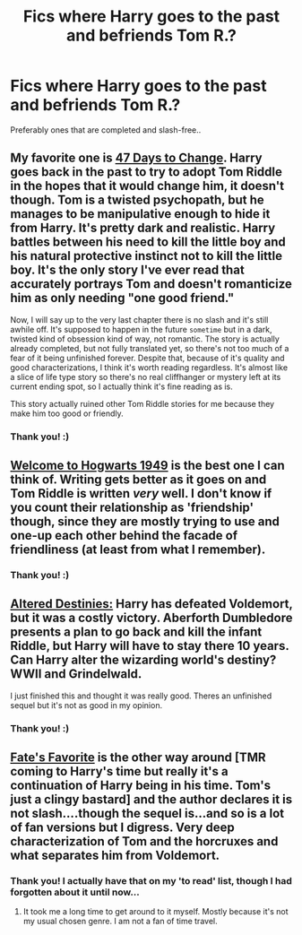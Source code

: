 #+TITLE: Fics where Harry goes to the past and befriends Tom R.?

* Fics where Harry goes to the past and befriends Tom R.?
:PROPERTIES:
:Author: ThingRagDen
:Score: 4
:DateUnix: 1421704558.0
:DateShort: 2015-Jan-20
:FlairText: Request
:END:
Preferably ones that are completed and slash-free..


** My favorite one is [[https://www.fanfiction.net/s/10272040/1/47-Days-to-Change-a-translation][47 Days to Change]]. Harry goes back in the past to try to adopt Tom Riddle in the hopes that it would change him, it doesn't though. Tom is a twisted psychopath, but he manages to be manipulative enough to hide it from Harry. It's pretty dark and realistic. Harry battles between his need to kill the little boy and his natural protective instinct not to kill the little boy. It's the only story I've ever read that accurately portrays Tom and doesn't romanticize him as only needing "one good friend."

Now, I will say up to the very last chapter there is no slash and it's still awhile off. It's supposed to happen in the future ~sometime~ but in a dark, twisted kind of obsession kind of way, not romantic. The story is actually already completed, but not fully translated yet, so there's not too much of a fear of it being unfinished forever. Despite that, because of it's quality and good characterizations, I think it's worth reading regardless. It's almost like a slice of life type story so there's no real cliffhanger or mystery left at its current ending spot, so I actually think it's fine reading as is.

This story actually ruined other Tom Riddle stories for me because they make him too good or friendly.
:PROPERTIES:
:Author: junesunflower
:Score: 2
:DateUnix: 1421723092.0
:DateShort: 2015-Jan-20
:END:

*** Thank you! :)
:PROPERTIES:
:Author: ThingRagDen
:Score: 1
:DateUnix: 1421928876.0
:DateShort: 2015-Jan-22
:END:


** [[https://www.fanfiction.net/s/2550563/1/Welcome-to-Hogwarts-1949][Welcome to Hogwarts 1949]] is the best one I can think of. Writing gets better as it goes on and Tom Riddle is written /very/ well. I don't know if you count their relationship as 'friendship' though, since they are mostly trying to use and one-up each other behind the facade of friendliness (at least from what I remember).
:PROPERTIES:
:Author: Paraparakachak
:Score: 2
:DateUnix: 1421724577.0
:DateShort: 2015-Jan-20
:END:

*** Thank you! :)
:PROPERTIES:
:Author: ThingRagDen
:Score: 1
:DateUnix: 1421928889.0
:DateShort: 2015-Jan-22
:END:


** [[https://www.fanfiction.net/s/3155057/1/Altered-Destinies][Altered Destinies:]] Harry has defeated Voldemort, but it was a costly victory. Aberforth Dumbledore presents a plan to go back and kill the infant Riddle, but Harry will have to stay there 10 years. Can Harry alter the wizarding world's destiny? WWII and Grindelwald.

I just finished this and thought it was really good. Theres an unfinished sequel but it's not as good in my opinion.
:PROPERTIES:
:Author: AscendingAdvice
:Score: 2
:DateUnix: 1421889043.0
:DateShort: 2015-Jan-22
:END:

*** Thank you! :)
:PROPERTIES:
:Author: ThingRagDen
:Score: 1
:DateUnix: 1421928907.0
:DateShort: 2015-Jan-22
:END:


** [[http://archiveofourown.org/works/1103246/chapters/2219054][Fate's Favorite]] is the other way around [TMR coming to Harry's time but really it's a continuation of Harry being in his time. Tom's just a clingy bastard] and the author declares it is not slash....though the sequel is...and so is a lot of fan versions but I digress. Very deep characterization of Tom and the horcruxes and what separates him from Voldemort.
:PROPERTIES:
:Author: tootiredtobother
:Score: 2
:DateUnix: 1421991483.0
:DateShort: 2015-Jan-23
:END:

*** Thank you! I actually have that on my 'to read' list, though I had forgotten about it until now...
:PROPERTIES:
:Author: ThingRagDen
:Score: 1
:DateUnix: 1422028318.0
:DateShort: 2015-Jan-23
:END:

**** It took me a long time to get around to it myself. Mostly because it's not my usual chosen genre. I am not a fan of time travel.
:PROPERTIES:
:Author: tootiredtobother
:Score: 2
:DateUnix: 1422146256.0
:DateShort: 2015-Jan-25
:END:
